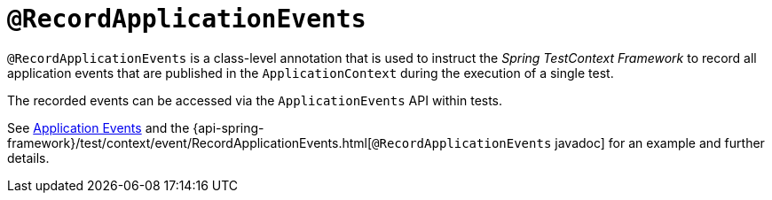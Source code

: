 [[spring-testing-annotation-recordapplicationevents]]
= `@RecordApplicationEvents`

`@RecordApplicationEvents` is a class-level annotation that is used to instruct the
_Spring TestContext Framework_ to record all application events that are published in the
`ApplicationContext` during the execution of a single test.

The recorded events can be accessed via the `ApplicationEvents` API within tests.

See xref:testing/testcontext-framework/application-events.adoc[Application Events] and the 
{api-spring-framework}/test/context/event/RecordApplicationEvents.html[`@RecordApplicationEvents`
javadoc] for an example and further details.

